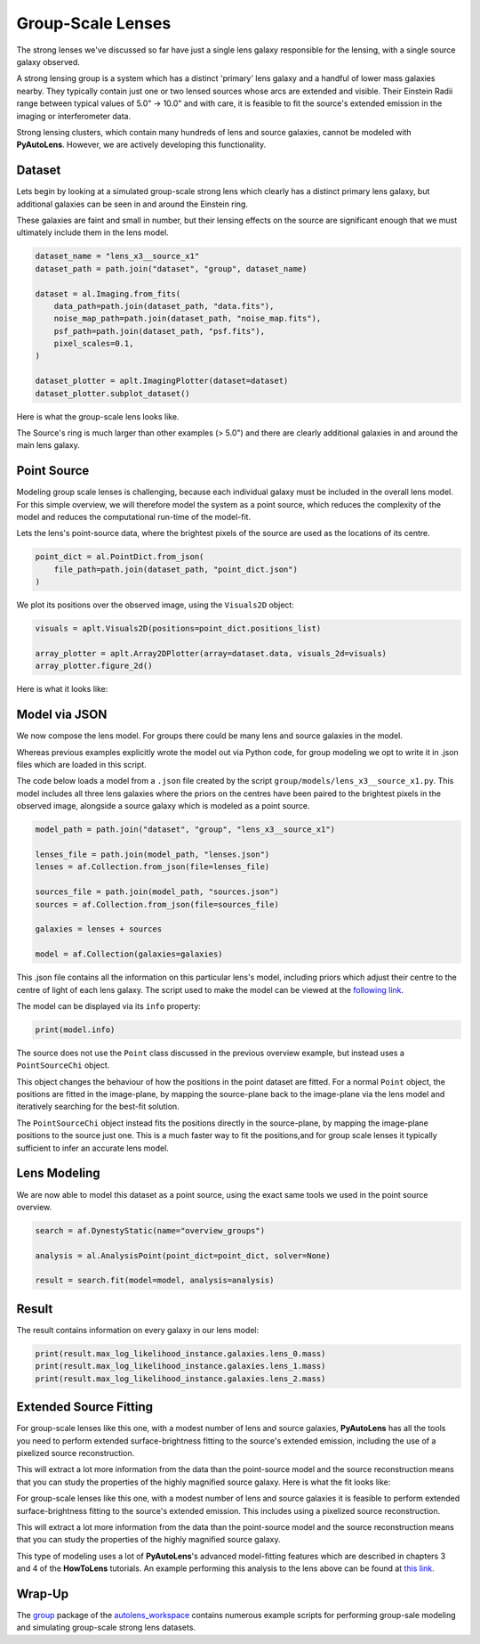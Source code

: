 .. _overview_9_groups:

Group-Scale Lenses
==================

The strong lenses we've discussed so far have just a single lens galaxy responsible for the lensing, with a single
source galaxy observed.

A strong lensing group is a system which has a distinct 'primary' lens galaxy and a handful of lower mass galaxies
nearby. They typically contain just one or two lensed sources whose arcs are extended and visible. Their Einstein
Radii range between typical values of 5.0" -> 10.0" and with care, it is feasible to fit the source's extended
emission in the imaging or interferometer data.

Strong lensing clusters, which contain many hundreds of lens and source galaxies, cannot be modeled with
**PyAutoLens**. However, we are actively developing this functionality.

Dataset
-------

Lets begin by looking at a simulated group-scale strong lens which clearly has a distinct primary lens galaxy, but
additional galaxies can be seen in and around the Einstein ring.

These galaxies are faint and small in number, but their lensing effects on the source are significant enough that we
must ultimately include them in the lens model.

.. code-block:: python

    dataset_name = "lens_x3__source_x1"
    dataset_path = path.join("dataset", "group", dataset_name)

    dataset = al.Imaging.from_fits(
        data_path=path.join(dataset_path, "data.fits"),
        noise_map_path=path.join(dataset_path, "noise_map.fits"),
        psf_path=path.join(dataset_path, "psf.fits"),
        pixel_scales=0.1,
    )

    dataset_plotter = aplt.ImagingPlotter(dataset=dataset)
    dataset_plotter.subplot_dataset()

Here is what the group-scale lens looks like.

The Source's ring is much larger than other examples (> 5.0") and there are clearly additional galaxies in and around
the main lens galaxy.

.. image:: https://raw.githubusercontent.com/Jammy2211/PyAutoLens/main/docs/overview/images/overview_9_groups/image.png
  :width: 400
  :alt: Alternative text

Point Source
------------

Modeling group scale lenses is challenging, because each individual galaxy must be included in the overall lens model. 
For this simple overview, we will therefore model the system as a point source, which reduces the complexity of the 
model and reduces the computational run-time of the model-fit.

Lets the lens's point-source data, where the brightest pixels of the source are used as the locations of its
centre.

.. code-block:: python

    point_dict = al.PointDict.from_json(
        file_path=path.join(dataset_path, "point_dict.json")
    )

We plot its positions over the observed image, using the ``Visuals2D`` object:

.. code-block:: python

    visuals = aplt.Visuals2D(positions=point_dict.positions_list)

    array_plotter = aplt.Array2DPlotter(array=dataset.data, visuals_2d=visuals)
    array_plotter.figure_2d()

Here is what it looks like:

.. image:: https://raw.githubusercontent.com/Jammy2211/PyAutoLens/main/docs/overview/images/overview_9_groups/image.png
  :width: 400
  :alt: Alternative text

Model via JSON
--------------

We now compose the lens model. For groups there could be many lens and source galaxies in the model.

Whereas previous  examples explicitly wrote the model out via Python code, for group modeling we opt to write it
in .json files which are loaded in this script.

The code below loads a model from a ``.json`` file created by the script ``group/models/lens_x3__source_x1.py``. This
model includes all three lens galaxies where the priors on the centres have been paired to the brightest pixels in the
observed image, alongside a source galaxy which is modeled as a point source.

.. code-block:: python

    model_path = path.join("dataset", "group", "lens_x3__source_x1")

    lenses_file = path.join(model_path, "lenses.json")
    lenses = af.Collection.from_json(file=lenses_file)

    sources_file = path.join(model_path, "sources.json")
    sources = af.Collection.from_json(file=sources_file)

    galaxies = lenses + sources

    model = af.Collection(galaxies=galaxies)

This .json file contains all the information on this particular lens's model, including priors which adjust their
centre to the centre of light of each lens galaxy. The script used to make the model can be viewed at
the `following link <https://github.com/Jammy2211/autolens_workspace/blob/main/scripts/group/model_maker/lens_x3__source_x1.py>`_.

The model can be displayed via its ``info`` property:

.. code-block:: python

    print(model.info)

The source does not use the ``Point`` class discussed in the previous overview example, but instead uses
a ``PointSourceChi`` object.

This object changes the behaviour of how the positions in the point dataset are fitted. For a normal ``Point`` object,
the positions are fitted in the image-plane, by mapping the source-plane back to the image-plane via the lens model
and iteratively searching for the best-fit solution.

The ``PointSourceChi`` object instead fits the positions directly in the source-plane, by mapping the image-plane
positions to the source just one. This is a much faster way to fit the positions,and for group scale lenses it
typically sufficient to infer an accurate lens model.

Lens Modeling
-------------

We are now able to model this dataset as a point source, using the exact same tools we used in the point source
overview.

.. code-block:: python

    search = af.DynestyStatic(name="overview_groups")

    analysis = al.AnalysisPoint(point_dict=point_dict, solver=None)

    result = search.fit(model=model, analysis=analysis)

Result
------

The result contains information on every galaxy in our lens model:

.. code-block:: python

    print(result.max_log_likelihood_instance.galaxies.lens_0.mass)
    print(result.max_log_likelihood_instance.galaxies.lens_1.mass)
    print(result.max_log_likelihood_instance.galaxies.lens_2.mass)

Extended Source Fitting
-----------------------

For group-scale lenses like this one, with a modest number of lens and source galaxies, **PyAutoLens** has all the
tools you need to perform extended surface-brightness fitting to the source's extended emission, including the use
of a pixelized source reconstruction.

This will extract a lot more information from the data than the point-source model and the source reconstruction means
that you can study the properties of the highly magnified source galaxy. Here is what the fit looks like:

.. image:: https://raw.githubusercontent.com/Jammy2211/PyAutoLens/main/docs/overview/images/overview_9_groups/fit_group.png
  :width: 400
  :alt: Alternative text

.. image:: https://raw.githubusercontent.com/Jammy2211/PyAutoLens/main/docs/overview/images/overview_9_groups/source_group.png
  :width: 400
  :alt: Alternative text

For group-scale lenses like this one, with a modest number of lens and source galaxies it is feasible to
perform extended surface-brightness fitting to the source's extended emission. This includes using a pixelized
source reconstruction.

This will extract a lot more information from the data than the point-source model and the source reconstruction means
that you can study the properties of the highly magnified source galaxy.

This type of modeling uses a lot of **PyAutoLens**'s advanced model-fitting features which are described in chapters 3
and 4 of the **HowToLens** tutorials. An example performing this analysis to the lens above can be found
at `this link. <https://github.com/Jammy2211/autolens_workspace/blob/main/notebooks/group/chaining/point_source_to_imaging.ipynb>`_

Wrap-Up
-------

The `group <https://github.com/Jammy2211/autolens_workspace/tree/release/notebooks/group>`_ package of the `autolens_workspace <https://github.com/Jammy2211/autolens_workspace>`_ contains numerous example scripts for performing group-sale modeling
and simulating group-scale strong lens datasets.
